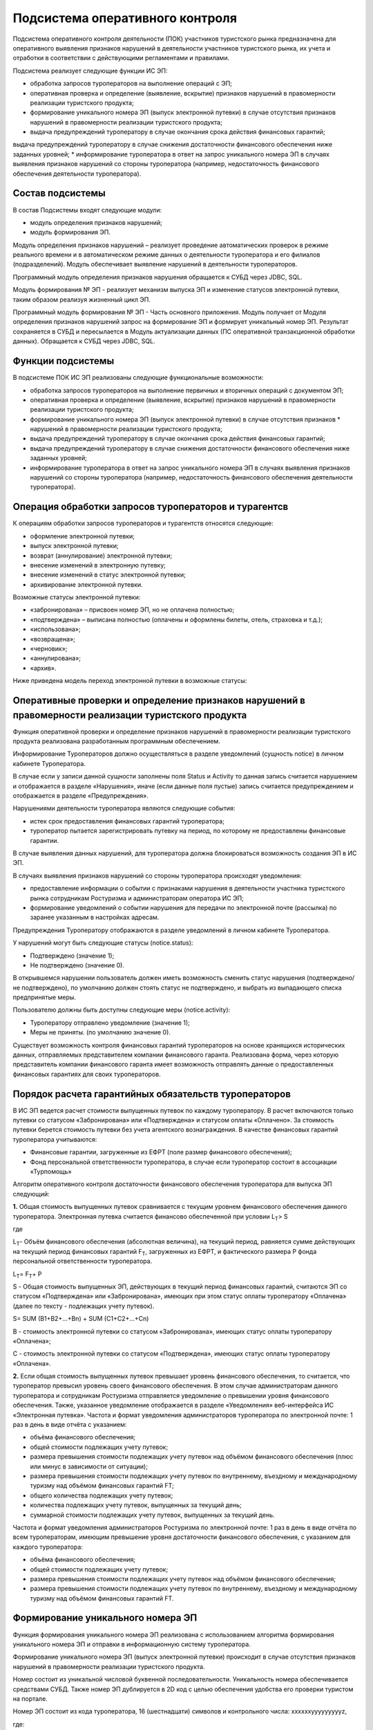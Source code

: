 
Подсистема оперативного контроля
=================================

Подсистема оперативного контроля деятельности (ПОК) участников туристского рынка предназначена для оперативного выявления признаков нарушений в деятельности участников туристского рынка, их учета и отработки в соответствии с действующими регламентами и правилами.

Подсистема реализует следующие функции ИС ЭП:

* обработка запросов туроператоров на выполнение операций с ЭП;
* оперативная проверка и определение (выявление, вскрытие) признаков нарушений в правомерности реализации туристского продукта;
* формирование уникального номера ЭП (выпуск электронной путевки) в случае отсутствия признаков нарушений в правомерности реализации туристского продукта;
* выдача предупреждений туроператору в случае окончания срока действия финансовых гарантий;
выдача предупреждений туроператору в случае снижения достаточности финансового обеспечения ниже заданных уровней;
* информирование туроператора в ответ на запрос уникального номера ЭП в случаях выявления признаков нарушений со стороны туроператора (например, недостаточность финансового обеспечения деятельности туроператора).

Состав подсистемы
************************

В состав Подсистемы входят следующие модули:

* модуль определения признаков нарушений;
* модуль формирования ЭП.

Модуль определения признаков нарушений – реализует проведение автоматических проверок в режиме реального времени и в автоматическом режиме данных о деятельности туроператора и его филиалов (подразделений). Модуль обеспечивает выявление нарушений в деятельности туроператоров.


Программный модуль определения признаков нарушения обращается к СУБД через JDBC, SQL.


Модуль формирования № ЭП - реализует механизм выпуска ЭП и изменение статусов электронной путевки, таким образом реализуя жизненный цикл ЭП.

Программный модуль формирования № ЭП - Часть основного приложения. Модуль получает от Модуля определения признаков нарушений запрос на формирование ЭП и формирует уникальный номер ЭП. Результат сохраняется в СУБД и пересылается в Модуль актуализации данных (ПС оперативной транзакционной обработки данных). Обращается к СУБД через JDBC, SQL.

Функции подсистемы
************************

В подсистеме ПОК ИС ЭП реализованы следующие функциональные возможности:

* обработка запросов туроператоров на выполнение первичных и вторичных операций с документом ЭП;

* оперативная проверка и определение (выявление, вскрытие) признаков нарушений в правомерности реализации туристского продукта;

* формирование уникального номера ЭП (выпуск электронной путевки) в случае отсутствия признаков * нарушений в правомерности реализации туристского продукта;

* выдача предупреждений туроператору в случае окончания срока действия финансовых гарантий;

* выдача предупреждений туроператору в случае снижения достаточности финансового обеспечения ниже заданных уровней;

* информирование туроператора в ответ на запрос уникального номера ЭП в случаях выявления признаков нарушений со стороны туроператора (например, недостаточность финансового обеспечения деятельности туроператора). 

Операция обработки запросов туроператоров и турагентсв
*******************************************************

К операциям обработки запросов туроператоров и турагентств относятся следующие:

* оформление электронной путевки;

* выпуск электронной путевки;

* возврат (аннулирование) электронной путевки;

* внесение изменений в электронную путевку;

* внесение изменений в статус электронной путевки;

* архивирование электронной путевки.

Возможные статусы электронной путевки:

* «забронирована» – присвоен номер ЭП, но не оплачена полностью;

* «подтверждена» – выписана полностью (оплачены и оформлены билеты, отель, страховка и т.д.);

* «использована»;

* «возвращена»;

* «черновик»;

* «аннулирована»;

* «архив».

Ниже приведена модель переход электронной путевки в возможные статусы:


.. figure:: ./_static/attach/status.png
       :scale: 100 %
       :align: center
       :alt: Возможные статусы ЭП


Оперативные проверки и определение признаков нарушений в правомерности реализации туристского продукта
*******************************************************************************************************
Функция оперативной проверки и определение признаков нарушений в правомерности реализации туристского продукта реализована разработанным программным обеспечением.

Информирование Туроператоров должно осуществляться в разделе уведомлений (сущность notice) в личном кабинете Туроператора.

В случае если у записи данной сущности заполнены поля Status и Activity то данная запись считается нарушением и отображается в разделе «Нарушения», иначе (если данные поля пустые) запись считается предупреждением и отображается в разделе «Предупреждения».

Нарушениями деятельности туроператора являются следующие события:

* истек срок предоставления финансовых гарантий туроператора;

* туроператор пытается зарегистрировать путевку на период, по которому не предоставлены финансовые гарантии.

В случае выявления данных нарушений, для туроператора должна блокироваться возможность создания ЭП в ИС ЭП.

В случаях выявления признаков нарушений со стороны туроператора происходят уведомления:

* предоставление информации о событии с признаками нарушения в деятельности участника туристского рынка сотрудникам Ростуризма и администраторам оператора ИС ЭП;

* формирование уведомлений о событии нарушения для передачи по электронной почте (рассылка) по заранее указанным в настройках адресам.

Предупреждения Туроператору отображаются в разделе уведомлений в личном кабинете Туроператора.

У нарушений могут быть следующие статусы (notice.status):

* Подтверждено (значение 1);

* Не подтверждено (значение 0).
 

В открывшемся нарушении пользователь должен иметь возможность сменить статус нарушения (подтверждено/не подтверждено), по умолчанию должен стоять статус не подтверждено, и выбрать из выпадающего списка предпринятые меры. 

Пользователю должны быть доступны следующие меры (notice.activity): 

* Туроператору отправлено уведомление (значение 1);

* Меры не приняты. (по умолчанию значение 0).

Существует возможность контроля финансовых гарантий туроператоров на основе хранящихся исторических данных, отправляемых представителем компании финансового гаранта. Реализована форма, через которую представитель компании финансового гаранта имеет возможность отправлять данные о предоставленных финансовых гарантиях для своих туроператоров.

Порядок расчета гарантийных обязательств туроператоров
************************************************************

В ИС ЭП ведется расчет стоимости выпущенных путевок по каждому туроператору. В расчет включаются только путевки со статусом «Забронирована» или «Подтверждена» и статусом оплаты «Оплачено». За стоимость путевки берется стоимость путевки без учета агентского вознаграждения. В качестве финансовых гарантий туроператора учитываются:

* Финансовые гарантии, загруженные из ЕФРТ (поле размер финансового обеспечения);

* Фонд персональной ответственности туроператора, в случае если туроператор состоит в ассоциации «Турпомощь»


Алгоритм оперативного контроля достаточности финансового обеспечения туроператора для выпуска ЭП следующий:
 
**1.** Общая стоимость выпущенных путевок сравнивается с текущим уровнем финансового обеспечения данного туроператора.  Электронная путевка считается финансово обеспеченной при условии 
L\ :sub:`T`\> S

где

L\ :sub:`T`\ - Объём финансового обеспечения (абсолютная величина), на текущий период, равняется сумме действующих на текущий период финансовых гарантий F\ :sub:`T`\, загруженных из ЕФРТ, и фактического размера P фонда персональной ответственности туроператора. 

L\ :sub:`T`\ = F\ :sub:`T`\ + P

S - Общая стоимость выпущенных ЭП, действующих в текущий период финансовых гарантий, считаются ЭП со статусом «Подтверждена» или «Забронирована», имеющих при этом статус оплаты туроператору «Оплачена» (далее по тексту -  подлежащих учету путевок).

S= SUM (B1+B2+…+Bn) + SUM (C1+C2+…+Cn)

В - стоимость электронной путевки со статусом «Забронирована», имеющих статус оплаты туроператору «Оплачена»;

С - стоимость электронной путевки со статусом «Подтверждена», имеющих статус оплаты туроператору «Оплачена».

**2.** Если общая стоимость выпущенных путевок превышает уровень финансового обеспечения, то считается, что туроператор превысил уровень своего финансового обеспечения. В этом случае администраторам данного туроператора и сотрудникам Ростуризма отправляется уведомление о превышении уровня финансового обеспечения. Также, указанное уведомление отображается в разделе «Уведомления» веб-интерфейса ИС «Электронная путевка».
Частота и формат уведомления администраторов туроператора по электронной почте: 1 раз в день в виде отчёта с указанием:

* объёма финансового обеспечения;

* общей стоимости подлежащих учету путевок;

* размера превышения стоимости подлежащих учету путевок над объёмом финансового обеспечения (плюс или минус в зависимости от ситуации);

* размера превышения стоимости подлежащих учету путевок по внутреннему, въездному и международному туризму над объёмом финансовых гарантий FT;

* общего количества подлежащих учету путевок;

* количества подлежащих учету путевок, выпущенных за текущий день;

* суммарной стоимости подлежащих учету путевок, выпущенных за текущий день.

Частота и формат уведомления администраторов Ростуризма по электронной почте: 1 раз в день в виде отчёта по всем туроператорам, имеющим превышение уровня достаточности финансового обеспечения, с указанием для каждого туроператора:

* объёма финансового обеспечения;

* общей стоимости подлежащих учету путевок;

* размера превышения стоимости подлежащих учету путевок над объёмом финансового обеспечения;

* размера превышения стоимости подлежащих учету путевок по внутреннему, въездному и международному туризму над объёмом финансовых гарантий FT.

Формирование уникального номера ЭП
***********************************
Функция формирования уникального номера ЭП реализована с использованием алгоритма формирования уникального номера ЭП и отправки в информационную систему туроператора.

Формирование уникального номера ЭП (выпуск электронной путевки) происходит в случае отсутствия признаков нарушений в правомерности реализации туристского продукта.

Номер состоит из уникальной числовой буквенной последовательности. Уникальность номера обеспечивается средствами СУБД. Также номер ЭП дублируется в 2D код с целью обеспечения удобства его проверки туристом на портале.

Номер ЭП состоит из кода туроператора, 16 (шестнадцати) символов и контрольного числа:
хxxxxxyyyyyyyyyz,

где:


* x - реестровый номер ТО в ЕФРТ,

* y – случайное число,

* z – контрольное число по  алгоритму. 

2D код позволяет минимизировать запросы в БД, путем проверки принадлежности введенных данных к номеру ЭП непосредственно на портале. 

На рисунке  представлен алгоритм формирования контрольного числа, где i- это номер цифры из номера ЭП, d(i) – цифра из номера ЭП, k – контрольное число.

Алгоритм формирования контрольного числа состоит в следующем:


* суммируются все нечетные цифры номера ЭП;

* к нечетным цифрам суммируются четные цифры, умноженные на 2 (в случае если d(i)*2<9) или выражение d/2+d mod 10 (в случае если d(i)*2<9, где d это цифра умноженная на 2);

* полученная сумма делится 10;

* если остаток от деления равен 0, то контрольная цифра равна 0, если остаток от деления отличен от нуля, то контрольная цифра принимает значение выражения 10-m (где m – это остаток от деления полученной суммы на 10).

.. figure:: ./_static/attach/algnumber.png
       :scale: 100 %
       :align: center
       :alt: Алгоритм формирования номера ЭП

       Алгоритм формирования номера ЭП

Уведомления туроператоров 
***********************************

В случае окончания срока действия финансовых гарантий Туроператора, Туроператору отображается предупреждение в разделе уведомлений в личном кабинете Туроператора.
Предупреждение отображается в разделе уведомлений.

ПОК контролирует 5 уровней достаточности финансового обеспечения (в процентах от общей суммы оплат выпущенных путевок от общего размера финансовых гарантий):


* уровень 1 – 25%;

* уровень 2 – 50%;

* уровень 3 – 75%;

* уровень 4 – 90%;

* уровень 5 – 100%.

Под выпущенными понимаются путевки, находящиеся в статусах:

* забронирована – присвоен номер ЭП, но не оплачена полностью;

* приостановлена – действие путевки приостановлено;

* подтверждена – выписана полностью (оплачены и оформлены билеты, отель, страховка и т.д.).

Под общей суммой оплат выпущенных путевок понимается сумма всех платежей, поступивших в счет оплаты выпущенных ЭП.

Контроль осуществляется при любом изменении статуса ЭП или суммы платежей по ней. Информирование осуществляется при достижении более высокого уровня информирования.

Предупреждение отображается в разделе уведомлений.

В случае выявления признаков нарушений со стороны туроператора (например, недостаточность финансового обеспечения деятельности туроператора) при запросе уникального номера ЭП, Туроператору отображается уведомление в разделе уведомлений в личном кабинете Туроператора.

























